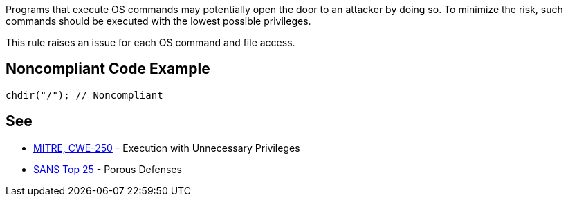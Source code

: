 Programs that execute OS commands may potentially open the door to an attacker by doing so. To minimize the risk, such commands should be executed with the lowest possible privileges.


This rule raises an issue for each OS command and file access.


== Noncompliant Code Example

----
chdir("/"); // Noncompliant
----


== See

* https://cwe.mitre.org/data/definitions/250.html[MITRE, CWE-250] - Execution with Unnecessary Privileges
* https://www.sans.org/top25-software-errors/#cat3[SANS Top 25] - Porous Defenses

